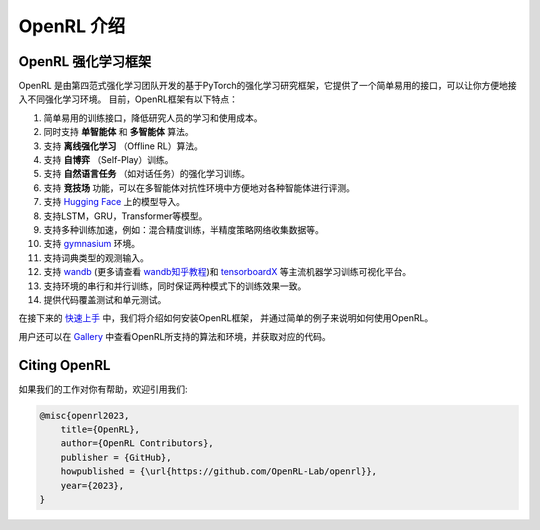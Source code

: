 OpenRL 介绍
===============================

OpenRL 强化学习框架
-------------------------------

OpenRL 是由第四范式强化学习团队开发的基于PyTorch的强化学习研究框架，它提供了一个简单易用的接口，可以让你方便地接入不同强化学习环境。
目前，OpenRL框架有以下特点：

#. 简单易用的训练接口，降低研究人员的学习和使用成本。
#. 同时支持 **单智能体** 和 **多智能体** 算法。
#. 支持 **离线强化学习** （Offline RL）算法。
#. 支持 **自博弈** （Self-Play）训练。
#. 支持 **自然语言任务** （如对话任务）的强化学习训练。
#. 支持 **竞技场** 功能，可以在多智能体对抗性环境中方便地对各种智能体进行评测。
#. 支持 `Hugging Face <https://huggingface.co/models>`_ 上的模型导入。
#. 支持LSTM，GRU，Transformer等模型。
#. 支持多种训练加速，例如：混合精度训练，半精度策略网络收集数据等。
#. 支持 `gymnasium <https://gymnasium.farama.org/>`_ 环境。
#. 支持词典类型的观测输入。
#. 支持 `wandb <https://wandb.ai/>`_ (更多请查看 `wandb知乎教程 <https://www.zhihu.com/column/c_1494418493903155200>`_)和 `tensorboardX <https://tensorboardx.readthedocs.io/en/latest/index.html>`_ 等主流机器学习训练可视化平台。
#. 支持环境的串行和并行训练，同时保证两种模式下的训练效果一致。
#. 提供代码覆盖测试和单元测试。

在接下来的 `快速上手 <../quick_start/index.html>`_ 中，我们将介绍如何安装OpenRL框架，
并通过简单的例子来说明如何使用OpenRL。

用户还可以在 `Gallery <https://github.com/OpenRL-Lab/openrl/blob/main/Gallery.md>`_ 中查看OpenRL所支持的算法和环境，并获取对应的代码。

Citing OpenRL
------------------------

如果我们的工作对你有帮助，欢迎引用我们:

.. code-block:: bibtex

    @misc{openrl2023,
        title={OpenRL},
        author={OpenRL Contributors},
        publisher = {GitHub},
        howpublished = {\url{https://github.com/OpenRL-Lab/openrl}},
        year={2023},
    }
